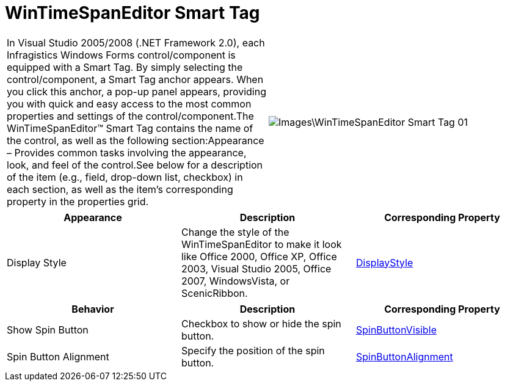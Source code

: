 ﻿////
|metadata|
{
    "name": "wintimespaneditor-wintimespaneditor-smart-tag",
    "controlName": ["WinTimeSpanEditor"],
    "tags": ["API","Design Environment"],
    "guid": "7d19d6da-6cb4-41dc-9373-0540cb06e091",
    "buildFlags": [],
    "createdOn": "2010-06-03T20:30:27.3537401Z"
}
|metadata|
////

= WinTimeSpanEditor Smart Tag

[cols="a,a"]
|====

|In Visual Studio 2005/2008 (.NET Framework 2.0), each Infragistics Windows Forms control/component is equipped with a Smart Tag. By simply selecting the control/component, a Smart Tag anchor appears. When you click this anchor, a pop-up panel appears, providing you with quick and easy access to the most common properties and settings of the control/component.The WinTimeSpanEditor™ Smart Tag contains the name of the control, as well as the following section:Appearance – Provides common tasks involving the appearance, look, and feel of the control.See below for a description of the item (e.g., field, drop-down list, checkbox) in each section, as well as the item's corresponding property in the properties grid.|image::Images\WinTimeSpanEditor_Smart_Tag_01.png[]

|====

[options="header", cols="a,a,a"]
|====
|Appearance|Description|Corresponding Property

|Display Style
|Change the style of the WinTimeSpanEditor to make it look like Office 2000, Office XP, Office 2003, Visual Studio 2005, Office 2007, WindowsVista, or ScenicRibbon.
| link:{ApiPlatform}win.ultrawineditors{ApiVersion}~infragistics.win.ultrawineditors.texteditorcontrolbase~displaystyle.html[DisplayStyle]

|====

[options="header", cols="a,a,a"]
|====
|Behavior|Description|Corresponding Property

|Show Spin Button
|Checkbox to show or hide the spin button.
| link:{ApiPlatform}win.ultrawineditors{ApiVersion}~infragistics.win.ultrawineditors.ultratimespaneditor~spinbuttonvisible.html[SpinButtonVisible]

|Spin Button Alignment
|Specify the position of the spin button.
| link:{ApiPlatform}win.ultrawineditors{ApiVersion}~infragistics.win.ultrawineditors.ultratimespaneditor~spinbuttonalignment.html[SpinButtonAlignment]

|====